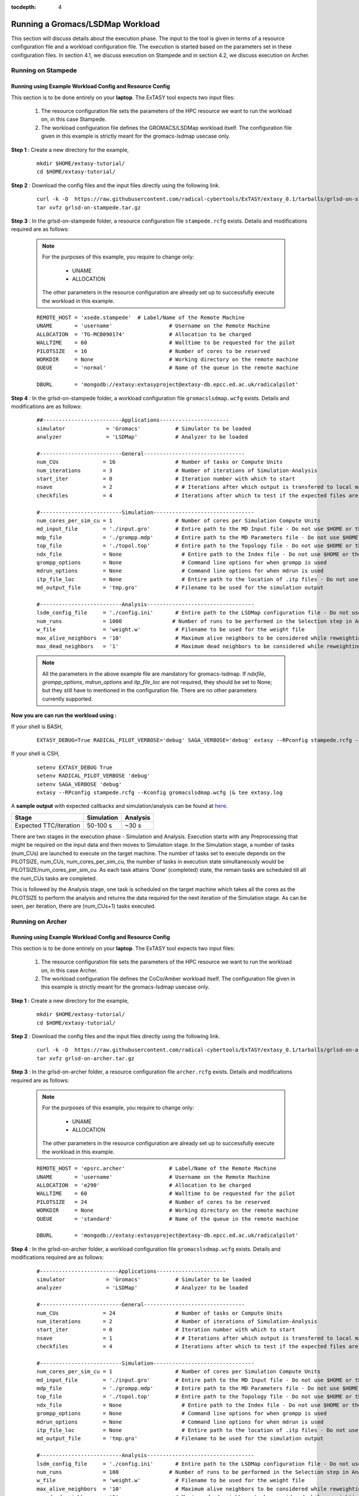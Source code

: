.. _grlsd:

:tocdepth: 4

*********************************
Running a Gromacs/LSDMap Workload
*********************************

This section will discuss details about the execution phase. The input to the tool
is given in terms of a resource configuration file and a workload configuration file.
The execution is started based on the parameters set in these configuration files. In 
section 4.1, we discuss execution on Stampede and in section 4.2, we discuss execution 
on Archer.

Running on Stampede
===================

Running using Example Workload Config and Resource Config
---------------------------------------------------------

This section is to be done entirely on your **laptop**. The ExTASY tool expects two input
files:

    1. The resource configuration file sets the parameters of the HPC resource we want to
       run the workload on, in this case Stampede.

    2. The workload configuration file defines the GROMACS/LSDMap workload itself. The configuration file given in this example is strictly meant for the gromacs-lsdmap usecase only.

**Step 1** : Create a new directory for the example,

    ::

        mkdir $HOME/extasy-tutorial/
        cd $HOME/extasy-tutorial/

**Step 2** : Download the config files and the input files directly using the following link.

    ::

        curl -k -O  https://raw.githubusercontent.com/radical-cybertools/ExTASY/extasy_0.1/tarballs/grlsd-on-stampede.tar.gz
        tar xvfz grlsd-on-stampede.tar.gz

**Step 3** : In the grlsd-on-stampede folder, a resource configuration file ``stampede.rcfg`` exists. Details and modifications required are as follows:

    .. note:: 
                For the purposes of this example, you require to change only:

                    * UNAME
                    * ALLOCATION

                The other parameters in the resource configuration are already set up to successfully execute the workload in this example.

    ::

        REMOTE_HOST = 'xsede.stampede'  # Label/Name of the Remote Machine
        UNAME       = 'username'                  # Username on the Remote Machine
        ALLOCATION  = 'TG-MCB090174'              # Allocation to be charged
        WALLTIME    = 60                          # Walltime to be requested for the pilot
        PILOTSIZE   = 16                          # Number of cores to be reserved
        WORKDIR     = None                        # Working directory on the remote machine
        QUEUE       = 'normal'                    # Name of the queue in the remote machine

        DBURL       = 'mongodb://extasy:extasyproject@extasy-db.epcc.ed.ac.uk/radicalpilot'


**Step 4** : In the grlsd-on-stampede folder, a workload configuration file ``gromacslsdmap.wcfg`` exists. Details and modifications are as follows:


    ::

        ##-------------------------Applications----------------------
        simulator             = 'Gromacs'           # Simulator to be loaded
        analyzer              = 'LSDMap'            # Analyzer to be loaded

        #--------------------------General--------------------------------
        num_CUs              = 16                   # Number of tasks or Compute Units
        num_iterations       = 3                    # Number of iterations of Simulation-Analysis
        start_iter           = 0                    # Iteration number with which to start
        nsave                = 2                    # # Iterations after which output is transfered to local machine
        checkfiles           = 4                    # Iterations after which to test if the expected files are present on remote/ does not download to local

        #--------------------------Simulation--------------------------------
        num_cores_per_sim_cu = 1                    # Number of cores per Simulation Compute Units
        md_input_file        = './input.gro'        # Entire path to the MD Input file - Do not use $HOME or the likes
        mdp_file             = './grompp.mdp'       # Entire path to the MD Parameters file - Do not use $HOME or the likes
        top_file             = './topol.top'        # Entire path to the Topology file - Do not use $HOME or the likes
        ndx_file             = None                   # Entire path to the Index file - Do not use $HOME or the likes
        grompp_options       = None                   # Command line options for when grompp is used
        mdrun_options        = None                   # Command line options for when mdrun is used
        itp_file_loc         = None                   # Entire path to the location of .itp files - Do not use $HOME or the likes
        md_output_file       = 'tmp.gro'            # Filename to be used for the simulation output

        #--------------------------Analysis----------------------------------
        lsdm_config_file     = './config.ini'       # Entire path to the LSDMap configuration file - Do not use $HOME or the likes
        num_runs             = 1000                # Number of runs to be performed in the Selection step in Analysis
        w_file               = 'weight.w'           # Filename to be used for the weight file
        max_alive_neighbors  = '10'                 # Maximum alive neighbors to be considered while reweighting
        max_dead_neighbors   = '1'                  # Maximum dead neighbors to be considered while reweighting

    .. note:: 

                All the parameters in the above example file are mandatory for gromacs-lsdmap. If *ndxfile*, *grompp_options*, *mdrun_options* and *itp_file_loc* are not required, they should be set to None; but they still have to mentioned in the configuration file. There are no other parameters currently supported.

**Now you are can run the workload using :**


If your shell is BASH,

    ::

        EXTASY_DEBUG=True RADICAL_PILOT_VERBOSE='debug' SAGA_VERBOSE='debug' extasy --RPconfig stampede.rcfg --Kconfig gromacslsdmap.wcfg 2> extasy.log

If your shell is CSH,

    ::

        setenv EXTASY_DEBUG True
        setenv RADICAL_PILOT_VERBOSE 'debug'
        setenv SAGA_VERBOSE 'debug'
        extasy --RPconfig stampede.rcfg --Kconfig gromacslsdmap.wcfg |& tee extasy.log

A **sample output** with expected callbacks and simulation/analysis can be found at `here <https://github.com/radical-cybertools/ExTASY/tree/extasy_0.1/sample_output_logs/grlsd-on-stampede>`_.

+------------------------+----------------+--------------+
|     Stage              |   Simulation   |   Analysis   |
+========================+================+==============+
| Expected TTC/iteration |    50-100 s    |     ~30 s    |
+------------------------+----------------+--------------+


There are two stages in the execution phase - Simulation and Analysis. Execution starts
with any Preprocessing that might be required on the input data and then moves to
Simulation stage. In the Simulation stage, a number of tasks (num_CUs) are launched to
execute on the target machine. The number of tasks set to execute depends on the PILOTSIZE,
num_CUs, num_cores_per_sim_cu, the number of tasks in execution state simultaneously would
be PILOTSIZE/num_cores_per_sim_cu. As each task attains 'Done' (completed) state, the
remain tasks are scheduled till all the num_CUs tasks are completed.

This is followed by the Analysis stage, one task is scheduled on the target machine which
takes all the cores as the PILOTSIZE to perform the analysis and returns the data required
for the next iteration of the Simulation stage. As can be seen, per iteration, there are
(num_CUs+1) tasks executed.

Running on Archer
=================

Running using Example Workload Config and Resource Config
---------------------------------------------------------

This section is to be done entirely on your **laptop**. The ExTASY tool expects two input
files:

    1. The resource configuration file sets the parameters of the HPC resource we want
       to run the workload on, in this case Archer.

    2. The workload configuration file defines the CoCo/Amber workload itself. The configuration file given in this example is strictly meant for the gromacs-lsdmap usecase only.

**Step 1** : Create a new directory for the example,

    ::

        mkdir $HOME/extasy-tutorial/
        cd $HOME/extasy-tutorial/

**Step 2** : Download the config files and the input files directly using the following link.

    ::

        curl -k -O  https://raw.githubusercontent.com/radical-cybertools/ExTASY/extasy_0.1/tarballs/grlsd-on-archer.tar.gz
        tar xvfz grlsd-on-archer.tar.gz

**Step 3** : In the grlsd-on-archer folder, a resource configuration file ``archer.rcfg`` exists. Details and modifications required are as follows:


    .. note:: 
                For the purposes of this example, you require to change only:

                    * UNAME
                    * ALLOCATION

                The other parameters in the resource configuration are already set up to successfully execute the workload in this example.

    ::

        REMOTE_HOST = 'epsrc.archer'              # Label/Name of the Remote Machine
        UNAME       = 'username'                  # Username on the Remote Machine
        ALLOCATION  = 'e290'                      # Allocation to be charged
        WALLTIME    = 60                          # Walltime to be requested for the pilot
        PILOTSIZE   = 24                          # Number of cores to be reserved
        WORKDIR     = None                        # Working directory on the remote machine
        QUEUE       = 'standard'                  # Name of the queue in the remote machine

        DBURL       = 'mongodb://extasy:extasyproject@extasy-db.epcc.ed.ac.uk/radicalpilot'


**Step 4** : In the grlsd-on-archer folder, a workload configuration file ``gromacslsdmap.wcfg`` exists. Details and modifications required are as follows:

    ::

        #-------------------------Applications----------------------
        simulator             = 'Gromacs'           # Simulator to be loaded
        analyzer              = 'LSDMap'            # Analyzer to be loaded

        #--------------------------General--------------------------------
        num_CUs              = 24                   # Number of tasks or Compute Units
        num_iterations       = 2                    # Number of iterations of Simulation-Analysis
        start_iter           = 0                    # Iteration number with which to start
        nsave                = 1                    # # Iterations after which output is transfered to local machine
        checkfiles           = 4                    # Iterations after which to test if the expected files are present on remote/ does not download to local

        #--------------------------Simulation--------------------------------
        num_cores_per_sim_cu = 1                    # Number of cores per Simulation Compute Units
        md_input_file        = './input.gro'        # Entire path to the MD Input file - Do not use $HOME or the likes
        mdp_file             = './grompp.mdp'       # Entire path to the MD Parameters file - Do not use $HOME or the likes
        top_file             = './topol.top'        # Entire path to the Topology file - Do not use $HOME or the likes
        ndx_file             = None                   # Entire path to the Index file - Do not use $HOME or the likes
        grompp_options       = None                   # Command line options for when grompp is used
        mdrun_options        = None                   # Command line options for when mdrun is used
        itp_file_loc         = None                   # Entire path to the location of .itp files - Do not use $HOME or the likes
        md_output_file       = 'tmp.gro'            # Filename to be used for the simulation output

        #--------------------------Analysis----------------------------------
        lsdm_config_file     = './config.ini'       # Entire path to the LSDMap configuration file - Do not use $HOME or the likes
        num_runs             = 100                # Number of runs to be performed in the Selection step in Analysis
        w_file               = 'weight.w'           # Filename to be used for the weight file
        max_alive_neighbors  = '10'                 # Maximum alive neighbors to be considered while reweighting
        max_dead_neighbors   = '1'                  # Maximum dead neighbors to be considered while reweighting


    .. note:: 

                All the parameters in the above example file are mandatory for gromacs-lsdmap. If *ndxfile*, *grompp_options*, *mdrun_options* and *itp_file_loc* are not required, they should be set to None; but they still have to mentioned in the configuration file. There are no other parameters currently supported.

**Now you are can run the workload using :**

If your shell is BASH,

    ::

        EXTASY_DEBUG=True RADICAL_PILOT_VERBOSE='debug' SAGA_VERBOSE='debug' extasy --RPconfig archer.rcfg --Kconfig gromacslsdmap.wcfg 2> extasy.log


If your shell is CSH,

    ::

        setenv EXTASY_DEBUG True
        setenv RADICAL_PILOT_VERBOSE 'debug'
        setenv SAGA_VERBOSE 'debug'
        extasy --RPconfig archer.rcfg --Kconfig gromacslsdmap.wcfg |& tee extasy.log

A **sample output** with expected callbacks and simulation/analysis can be found at `here <https://github.com/radical-cybertools/ExTASY/tree/extasy_0.1/sample_output_logs/grlsd-on-archer>`_.

+------------------------+----------------+--------------+
|     Stage              |   Simulation   |   Analysis   |
+========================+================+==============+
| Expected TTC/iteration |    200-350 s   |     ~30 s    |
+------------------------+----------------+--------------+


There are two stages in the execution phase - Simulation and Analysis. Execution starts
with any Preprocessing that might be required on the input data and then moves to
Simulation stage. In the Simulation stage, a number of tasks (num_CUs) are launched to
execute on the target machine. The number of tasks set to execute depends on the PILOTSIZE,
num_CUs, num_cores_per_sim_cu, the number of tasks in execution state simultaneously would
be PILOTSIZE/num_cores_per_sim_cu. As each task attains 'Done' (completed) state, the
remain tasks are scheduled till all the num_CUs tasks are completed.

This is followed by the Analysis stage, one task is scheduled on the target machine which
takes all the cores as the PILOTSIZE to perform the analysis and returns the data required
for the next iteration of the Simulation stage. As can be seen, per iteration, there are
(num_CUs+1) tasks executed.


Understanding the Output
========================

In the local machine, a "backup" folder is created and at the end of every checkpoint intervel (=nsave) an "iter*" folder is created which contains the necessary files to start the next iteration.


For example, in the case of gromacs-lsdmap on stampede, for 4 iterations with nsave=2:

::

    grlsd-on-stampede$ ls
    backup/  config.ini  gromacslsdmap.wcfg  grompp.mdp  input.gro  stampede.rcfg  topol.top

    grlsd-on-stampede/backup$ ls
    iter1/  iter3/



The "iter*" folder will not contain any of the initial files such as the topology file, minimization file, etc since they already exist on the local machine. In gromacs-lsdmap, the "iter*" folder contains the coordinate file and weight file required in the next iteration. It also contains a logfile about the lsdmap stage of the current iteration.

::

    grlsd-on-stampede/backup/iter1$ ls
    2_input.gro  lsdmap.log  weight.w



On the remote machine, inside the pilot-* folder you can find a folder called "staging_area". This location is used to exchange/link/move intermediate data. The shared data is kept in "staging_area/" and the iteration specific inputs/outputs can be found in their specific folders (="staging_area/iter*").

::

    $ cd staging_area/
    $ ls
    config.ini  gro.py   input.gro   iter1/  iter3/    post_analyze.py  reweighting.py   run.py     spliter.py
    grompp.mdp  gro.pyc  iter0/      iter2/  lsdm.py   pre_analyze.py   run_analyzer.sh  select.py  topol.top




Gromacs/LSDMap Restart Mechanism
================================

If the above examples were successful, you can go ahead try and the restart mechanism. The restart mechanism is designed to resume the experiment from one of the checkpoints that you might have made in the previous experiments. 


Therefor, for a valid/successful restart scenario, data from a previous experiment needs to exist in the backup/ folder on the local machine. Restart can only be done from a checkpoint (defined by nsave in the kernel config file) made in the previous experiment.


Example,

        **Experiment 1** : num_iterations = 4, start_iter = 0, nsave = 2

        **Backups created** : iter1/ (after 2 iterations) , iter3/ (after 4 iterations)

        **Experiment 2 (restart)** : num_iterations = 2, start_iter = 4 (=start from 5th iter), nsave = 2

        **Note** : start_iter should match one of the previous checkpoints and start_iter should be a multiple of nsave.

If, in the first experiment, you ran 4 iterations with nsave set to 2, you will have backups created after the 2nd and 4th iteration. Once this is successful, in the second experiment, you can resume from either of the backups/checkpoints. In the above example, the experiment is resumed from the 4th iteration.
